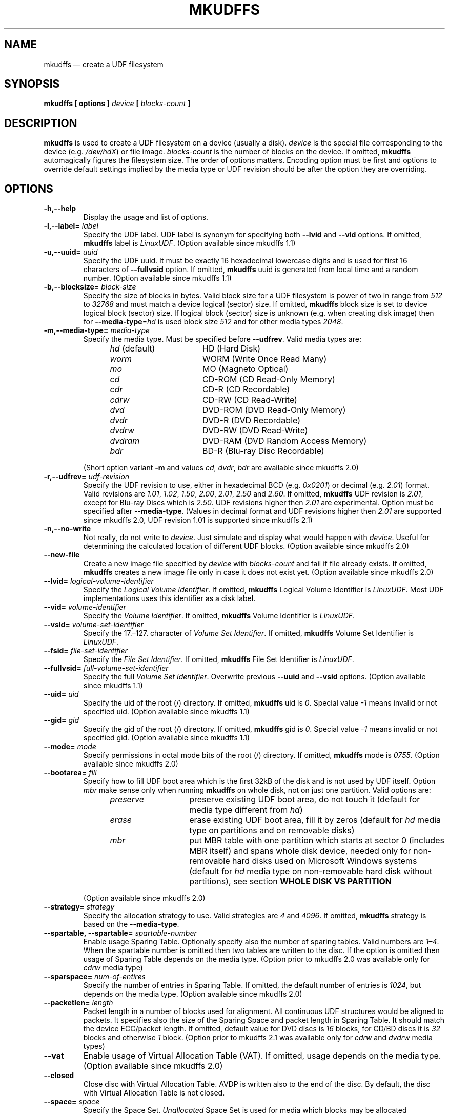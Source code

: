 '\" t -*- coding: UTF-8 -*-
.\" Copyright 2002 Paul Thompson <set@pobox.com>
.\" Copyright 2014-2018 Pali Rohár <pali.rohar@gmail.com>
.\"
.\" This is free documentation; you can redistribute it and/or
.\" modify it under the terms of the GNU General Public License as
.\" published by the Free Software Foundation; either version 2 of
.\" the License, or (at your option) any later version.
.\"
.\" The GNU General Public License's references to "object code"
.\" and "executables" are to be interpreted as the output of any
.\" document formatting or typesetting system, including
.\" intermediate and printed output.
.\"
.\" This manual is distributed in the hope that it will be useful,
.\" but WITHOUT ANY WARRANTY; without even the implied warranty of
.\" MERCHANTABILITY or FITNESS FOR A PARTICULAR PURPOSE.  See the
.\" GNU General Public License for more details.
.\"
.\" You should have received a copy of the GNU General Public License along
.\" with this program; if not, write to the Free Software Foundation, Inc.,
.\" 51 Franklin Street, Fifth Floor, Boston, MA 02110-1301 USA.
.\"
.TH MKUDFFS 8 "udftools" "System Management Commands"

.SH NAME
mkudffs \(em create a UDF filesystem

.SH SYNOPSIS
.BI "mkudffs [ options ] " device " [ " blocks\-count " ] "

.SH DESCRIPTION
\fBmkudffs\fP is used to create a UDF filesystem on a device (usually a disk). \
\fIdevice\fP is the special file corresponding to the device (e.g. \
\fI/dev/hdX\fP) or file image. \fIblocks\-count\fP is the number of blocks on
the device. If omitted, \fBmkudffs\fP automagically figures the filesystem
size. The order of options matters. Encoding option must be first and options to
override default settings implied by the media type or UDF revision should be
after the option they are overriding.

.SH OPTIONS
.TP
.B \-h,\-\-help
Display the usage and list of options.

.TP
.BI \-l,\-\-label= " label "
Specify the UDF label. UDF label is synonym for specifying both \fB\-\-lvid\fP
and \fB\-\-vid\fP options. If omitted, \fBmkudffs\fP label is \fILinuxUDF\fP. \
(Option available since mkudffs 1.1)

.TP
.BI \-u,\-\-uuid= " uuid "
Specify the UDF uuid. It must be exactly 16 hexadecimal lowercase digits and is
used for first 16 characters of \fB\-\-fullvsid\fP option. If omitted,
\fBmkudffs\fP uuid is generated from local time and a random number. (Option
available since mkudffs 1.1)

.TP
.BI \-b,\-\-blocksize= " block\-size "
Specify the size of blocks in bytes. Valid block size for a UDF filesystem is
power of two in range from \fI512\fP to \fI32768\fP and must match a device
logical (sector) size. If omitted, \fBmkudffs\fP block size is set to device
logical block (sector) size. If logical block (sector) size is unknown (e.g. \
when creating disk image) then for \fB\-\-media\-type\fP=\fIhd\fP is used block
size \fI512\fP and for other media types \fI2048\fP.

.TP
.BI \-m,\-\-media\-type= " media\-type "
Specify the media type. Must be specified before \fB\-\-udfrev\fP. Valid media
types are:
.RS 1.2i
.TP 1.6i
.IR hd " (default)"
HD (Hard Disk)
.TP
.I worm
WORM (Write Once Read Many)
.TP
.I mo
MO (Magneto Optical)
.TP
.I cd
CD-ROM (CD Read-Only Memory)
.TP
.I cdr
CD-R (CD Recordable)
.TP
.I cdrw
CD-RW (CD Read-Write)
.TP
.I dvd
DVD-ROM (DVD Read-Only Memory)
.TP
.I dvdr
DVD-R (DVD Recordable)
.TP
.I dvdrw
DVD-RW (DVD Read-Write)
.TP
.I dvdram
DVD-RAM (DVD Random Access Memory)
.TP
.I bdr
BD-R (Blu-ray Disc Recordable)
.RE

.RS
(Short option variant \fB\-m\fP and values \fIcd\fP, \fIdvdr\fP, \fIbdr\fP are
available since mkudffs 2.0)
.RE

.TP
.BI \-r,\-\-udfrev= " udf\-revision "
Specify the UDF revision to use, either in hexadecimal BCD (e.g. \fI0x0201\fP)
or decimal (e.g. \fI2.01\fP) format. Valid revisions are \fI1.01\fP, \fI1.02\fP,
\fI1.50\fP, \fI2.00\fP, \fI2.01\fP, \fI2.50\fP and \fI2.60\fP. If omitted,
\fBmkudffs\fP UDF revision is \fI2.01\fP, except for Blu-ray Discs which is
\fI2.50\fP. UDF revisions higher then \fI2.01\fP are experimental. Option must
be specified after \fB\-\-media\-type\fP. (Values in decimal format and UDF
revisions higher then \fI2.01\fP are supported since mkudffs 2.0, UDF revision
1.01 is supported since mkudffs 2.1)

.TP
.B \-n,\-\-no\-write
Not really, do not write to \fIdevice\fP. Just simulate and display what would
happen with \fIdevice\fP. Useful for determining the calculated location of
different UDF blocks. (Option available since mkudffs 2.0)

.TP
.B \-\-new\-file
Create a new image file specified by \fIdevice\fP with \fIblocks\-count\fP and
fail if file already exists. If omitted, \fBmkudffs\fP creates a new image file
only in case it does not exist yet. (Option available since mkudffs 2.0)

.TP
.BI \-\-lvid= " logical\-volume\-identifier "
Specify the \fILogical Volume Identifier\fP. If omitted, \fBmkudffs\fP Logical
Volume Identifier is \fILinuxUDF\fP. Most UDF implementations uses this
identifier as a disk label.

.TP
.BI \-\-vid= " volume\-identifier "
Specify the \fIVolume Identifier\fP. If omitted, \fBmkudffs\fP Volume Identifier
is \fILinuxUDF\fP.

.TP
.BI \-\-vsid= " volume\-set\-identifier "
Specify the 17.\(en127. character of \fIVolume Set Identifier\fP. If omitted,
\fBmkudffs\fP Volume Set Identifier is \fILinuxUDF\fP.

.TP
.BI \-\-fsid= " file\-set\-identifier "
Specify the \fIFile Set Identifier\fP. If omitted, \fBmkudffs\fP File Set
Identifier is \fILinuxUDF\fP.

.TP
.BI \-\-fullvsid= " full\-volume\-set\-identifier "
Specify the full \fIVolume Set Identifier\fP. Overwrite previous \fB\-\-uuid\fP
and \fB\-\-vsid\fP options. (Option available since mkudffs 1.1)

.TP
.BI \-\-uid= " uid "
Specify the uid of the root (/) directory. If omitted, \fBmkudffs\fP uid is
\fI0\fP. Special value \fI\-1\fP means invalid or not specified uid. (Option
available since mkudffs 1.1)

.TP
.BI \-\-gid= " gid "
Specify the gid of the root (/) directory. If omitted, \fBmkudffs\fP gid is
\fI0\fP. Special value \fI\-1\fP means invalid or not specified gid. (Option
available since mkudffs 1.1)

.TP
.BI \-\-mode= " mode "
Specify permissions in octal mode bits of the root (/) directory. If omitted,
\fBmkudffs\fP mode is \fI0755\fP. (Option available since mkudffs 2.0)

.TP
.BI \-\-bootarea= " fill "
Specify how to fill UDF boot area which is the first 32kB of the disk and is not
used by UDF itself. Option \fImbr\fP make sense only when running \fBmkudffs\fP
on whole disk, not on just one partition. Valid options are:
.RS 1.2i
.TP 1.4i
.I preserve
preserve existing UDF boot area, do not touch it (default for media type
different from \fIhd\fP)
.TP
.I erase
erase existing UDF boot area, fill it by zeros (default for \fIhd\fP media type
on partitions and on removable disks)
.TP
.I mbr
put MBR table with one partition which starts at sector 0 (includes MBR itself)
and spans whole disk device, needed only for non-removable hard disks used on
Microsoft Windows systems (default for \fIhd\fP media type on non-removable hard
disk without partitions), see section \fBWHOLE DISK VS PARTITION\fP
.RE

.RS
(Option available since mkudffs 2.0)
.RE

.TP
.BI \-\-strategy= " strategy "
Specify the allocation strategy to use. Valid strategies are \fI4\fP and
\fI4096\fP. If omitted, \fBmkudffs\fP strategy is based on the
\fB\-\-media\-type\fP.

.TP
.BI \-\-spartable,\ \-\-spartable= " spartable\-number "
Enable usage Sparing Table. Optionally specify also the number of sparing
tables. Valid numbers are \fI1\(en4\fP. When the spartable number is omitted
then two tables are written to the disc. If the option is omitted then usage of
Sparing Table depends on the media type. (Option prior to mkudffs 2.0 was
available only for \fIcdrw\fP media type)

.TP
.BI \-\-sparspace= " num\-of\-entires "
Specify the number of entries in Sparing Table. If omitted, the default number
of entries is \fI1024\fP, but depends on the media type. (Option available since
mkudffs 2.0)

.TP
.BI \-\-packetlen= " length "
Packet length in a number of blocks used for alignment. All continuous UDF
structures would be aligned to packets. It specifies also the size of the
Sparing Space and packet length in Sparing Table. It should match the device
ECC/packet length. If omitted, default value for DVD discs is \fI16\fP blocks,
for CD/BD discs it is \fI32\fP blocks and otherwise \fI1\fP block. (Option prior
to mkudffs 2.1 was available only for \fIcdrw\fP and \fIdvdrw\fP media types)

.TP
.B \-\-vat
Enable usage of Virtual Allocation Table (VAT). If omitted, usage depends on
the media type. (Option available since mkudffs 2.0)

.TP
.B \-\-closed
Close disc with Virtual Allocation Table. AVDP is written also to the end of
the disc. By default, the disc with Virtual Allocation Table is not closed.

.TP
.BI \-\-space= " space "
Specify the Space Set. \fIUnallocated\fP Space Set is used for media which
blocks may be allocated immediately. \fIFreed\fP Space Set is used for media
which blocks needs to be specially prepared/erased before allocation. In Space
\fITable\fP is stored list of unallocated extents. In Space \fIBitmap\fP is
stored bitmap of unallocated blocks. Not used for VAT.
.RS 1.2i
.TP 1.6i
.I freedbitmap
Freed Bitmap
.TP
.I freedtable
Freed Table
.TP
.I unallocbitmap
Unallocated Bitmap (default)
.TP
.I unalloctable
Unallocated Table
.RE

.TP
.BI \-\-ad= " ad "
Specify the Allocation Descriptors of the root (/) directory.
.RS 1.2i
.TP 1.6i
.I inicb
Allocation Descriptors in ICB (default)
.TP
.I short
Short Allocation Descriptors
.TP
.I long
Long Allocation Descriptors
.RE

.TP
.B \-\-noefe
Don't Use Extended File Entries for the root (/) directory. Affects only UDF
2.00 or higher. Must be specified after \fB\-\-udfrev\fP.

.TP
.B \-\-locale
Treat identifier string options as strings encoded according to the current
locale settings (default). Must be specified as the first argument. (Option
available since mkudffs 2.0)

.TP
.B \-\-u8
Treat identifier string options as strings encoded in 8-bit OSTA Compressed
Unicode format, equivalent to Latin1 (ISO-8859-1). Must be specified as first
argument.

.TP
.B \-\-u16
Treat identifier string options as strings encoded in 16-bit OSTA Compressed
Unicode format, equivalent to UCS-2BE. Note that it is not possible to include
zero byte in command line options, therefore any character which has at least
one zero byte cannot be supplied (this applies to all Latin1 characters). Must
be specified as the first argument.

.TP
.B \-\-utf8
Treat identifier string options as strings encoded in UTF-8. Must be specified
as the first argument.

.SH COMPATIBILITY

.SS "OPERATING SYSTEMS SUPPORT"
UDF filesystem is natively supported by large amount of operating systems. See
following compatibility table:

.TS
box;
c s|c s
c|c|c|c
l|l|c|c.
Operating system	Maximum UDF revision for
_
Name	Version	read	write
=
Linux	2.3.17 \(en 2.4.5	2.00	2.00
\^	2.4.6 \(en 2.6.25	2.01	2.01
\^	2.6.26 (and new)	2.50	2.01
_
Windows	98/Me	1.02	none
\^	2000	1.50	none
\^	XP	2.01	none
\^	Vista (and new)	2.60	2.50
_
Mac OS	8.1 \(en 8.5	1.02	none
\^	8.6 \(en 9.2	1.50	1.50
_
Mac OS X	10.0 \(en 10.3	1.50	1.50
\^	10.4	2.01	2.01
\^	10.5 (and new)	2.60	2.50
_
FreeBSD	5 (and new)	1.50	none
_
NetBSD	4.0	2.60	none
\^	5.0 (and new)	2.60	2.60
_
OpenBSD	3.8 \(en 3.9	1.02	none
\^	4.0 \(en 4.6	1.50	\^
\^	4.7 (and new)	2.60	\^
_
Solaris	7 (and new)	1.50	1.50
_
AIX	5.2 (and new)	2.01	2.01
.TE

Note that Windows 98 and Windows Me can read UDF filesystem only from CD and DVD
optical discs, not from hard disks.

.SS "BLOCK SIZE"
In most cases, operating systems are unable to mount UDF filesystem if UDF block
size differs from logical sector size of the device. Typically hard disks have
sector size 512 bytes and optical media 2048 bytes. Therefore UDF block size
must match the logical sector size of the device.

Linux kernel prior to version 2.6.30 used hardcoded UDF block size of 2048 bytes
independently of logical sector size, therefore it was not able to automatically
mount UDF filesystem if block size differed from 2048. Since 2.6.30 and prior to
4.11 Linux kernel used a logical sector size of the device as UDF block size,
plus it tried fallback to 2048. Since 4.11 it uses logical sector size and
fallbacks to any valid block size between logical sector size and 4096. \
Therefore since version 2.6.30 Linux kernel can automatically mount UDF
filesystems correctly if UDF block size matches device logical sector size and
since version 4.11 can automatically also mount devices which sector size does
not match UDF block size. In any case and also for Linux kernel prior to version
2.6.30, different UDF block size (which is not autodetected) can be manually
specified via \fBbs\fP=\fIblocksize\fP mount parameter.

.SS "WHOLE DISK VS PARTITION"
UDF filesystem is supposed to be formatted on the whole media and not to the
partitioned hard disk. Mac OS X systems enforce this rule and reject to
automatically mount UDF filesystem unless it is formatted on the whole
unpartitioned hard disk. Possible partition table (e.g. MBR or GPT) on disk with
valid UDF filesystem is ignored. On the other hand, Microsoft Windows systems
are unable to detect non-removable hard disks without MBR or GPT partition
table. Removable disks do not have this restriction. A consequence is that
non-removable hard disks formatted to UDF by Windows Vista+ are not recognized
by Mac OS X systems and vice-versa. Note that manual mount of UDF partition on
partitioned hard disk on Mac OS X system is possible and working (e.g. by
running commands: \f(CW\%mkdir \%/Volumes/DriveName \%&& \%mount_udf
\%/dev/disk1s1 \%/Volumes/DriveName\fP). But there is no known way to mount an
unpartitioned non-removable disk on Windows system.

Thanks to reserved and unused UDF boot area (first 32kB of UDF filesystem) it is
possible to deal with this problem, by putting MBR on such non-removable hard
disk just for compatibility reasons with Windows. Such MBR table would contain
one partition which starts at sector 0 (includes MBR itself) and spans whole
disk device. So the whole disk device and also the first partition on disk
points to same sectors. Therefore UDF filesystem can be mounted either from
whole disk device (needed for Mac OS X systems) or from first partition (needed
for Microsoft Windows systems).

Linux kernel ignores MBR table if contains partition which starts at sector 0. \
Normally Linux kernel can detect and mount UDF filesystem either on a partition
or on whole disk device. It does not have any restrictions.

\fBmkudffs\fP option \fB\-\-bootarea\fP=\fImbr\fP put such MBR table for
compatibility with Microsoft Windows systems into disk when formatting.

.SS "LINUX LABEL BUGS"
In most cases \fILogical Volume Identifier\fP is used as UDF label. But Linux
libblkid prior to version 2.26 used \fIVolume Identifier\fP. Therefore
\fBmkudffs\fP \fB\-\-label\fP for compatibility reasons set both \fILogical
Volume Identifier\fP and \fIVolume Identifier\fP.

Linux libblkid prior to version 2.30 incorrectly processed non-ASCII identifier
strings encoded in 8-bit OSTA Compressed Unicode format. Therefore \fBmkudffs\fP
since version 2.0 for compatibility reasons tries to encode a non-ASCII
identifier strings in 16-bit OSTA Compressed Unicode format and then fallbacks
to 8-bit format.

For more information about UDF Label and UUID see \fBudflabel\fP(8) section
\fBUDF LABEL AND UUID\fP.

.SH "EXIT STATUS"
\fBmkudffs\fP returns 0 if successful, non-zero if there are problems.

.SH LIMITATIONS
\fBmkudffs\fP cannot create UDF 2.50 Metadata partition, therefore it does not
support UDF revisions higher than 2.01 for non Write Once media yet. So there is
no support for Blu-ray discs which needs UDF 2.50 (except for Blu-ray Disc
Recordable which does not require Metadata partition).

.SH BUGS
\fBmkudffs\fP prior to version 1.1 was unable to process non-ASCII characters
from identifier strings in \fB\-\-utf8\fP mode, \fB\-\-vsid\fP option was
completely broken and \fB\-\-blocksize\fP must have been manually specified for
hard disks as default value was hardcoded for optical disks. \fBmkudffs\fP prior
to version 2.0 generated broken and unreadable \fIcdr\fP disc images.

.SH AUTHOR
.nf
Ben Fennema <bfennema@falcon.csc.calpoly.edu>
Pali Rohár <pali.rohar@gmail.com>
.fi

.SH AVAILABILITY
\fBmkudffs\fP is part of the udftools package and is available from
https://github.com/pali/udftools/.

.SH SEE ALSO
\fBpktsetup\fP(8), \fBudflabel\fP(8), \fBcdrwtool\fP(1), \fBudfinfo\fP(1),
\fBwrudf\fP(1)
